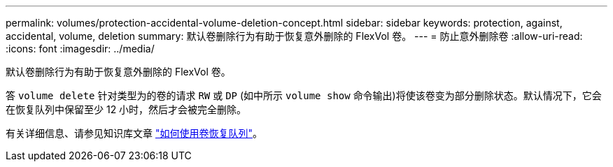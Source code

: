 ---
permalink: volumes/protection-accidental-volume-deletion-concept.html 
sidebar: sidebar 
keywords: protection, against, accidental, volume, deletion 
summary: 默认卷删除行为有助于恢复意外删除的 FlexVol 卷。 
---
= 防止意外删除卷
:allow-uri-read: 
:icons: font
:imagesdir: ../media/


[role="lead"]
默认卷删除行为有助于恢复意外删除的 FlexVol 卷。

答 `volume delete` 针对类型为的卷的请求 `RW` 或 `DP` (如中所示 `volume show` 命令输出)将使该卷变为部分删除状态。默认情况下，它会在恢复队列中保留至少 12 小时，然后才会被完全删除。

有关详细信息、请参见知识库文章 link:https://kb.netapp.com/Advice_and_Troubleshooting/Data_Storage_Software/ONTAP_OS/How_to_use_the_Volume_Recovery_Queue["如何使用卷恢复队列"^]。
